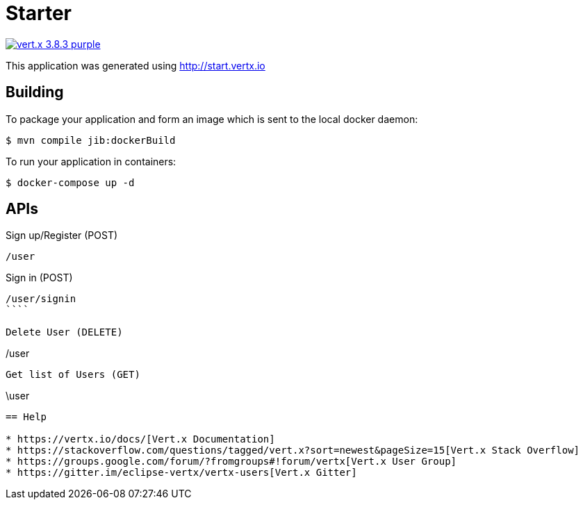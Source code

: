 = Starter

image:https://img.shields.io/badge/vert.x-3.8.3-purple.svg[link="https://vertx.io"]

This application was generated using http://start.vertx.io

== Building

To package your application and form an image which is sent to the local docker daemon:
```
$ mvn compile jib:dockerBuild
```

To run your application in containers:
```
$ docker-compose up -d
```

== APIs

Sign up/Register (POST)
```
/user
```

Sign in (POST)
```
/user/signin
````

Delete User (DELETE)
```
/user
```

Get list of Users (GET)
```
\user
```

== Help

* https://vertx.io/docs/[Vert.x Documentation]
* https://stackoverflow.com/questions/tagged/vert.x?sort=newest&pageSize=15[Vert.x Stack Overflow]
* https://groups.google.com/forum/?fromgroups#!forum/vertx[Vert.x User Group]
* https://gitter.im/eclipse-vertx/vertx-users[Vert.x Gitter]